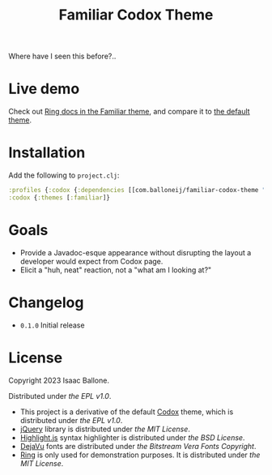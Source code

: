 #+title: Familiar Codox Theme

[[https://clojars.org/com.balloneij/slouch][file:https://img.shields.io/clojars/v/com.balloneij/slouch.svg]]

[[https://balloneij.github.io/familiar-codox-theme/familiar/ring.util.request.html][file:theme.jpg]]

Where have I seen this before?..

* Live demo
Check out [[https://balloneij.github.io/familiar-codox-theme/familiar/index.html][Ring docs in the Familiar theme]], and compare it to [[https://balloneij.github.io/familiar-codox-theme/default/index.html][the default theme]].

* Installation
Add the following to ~project.clj~:

#+begin_src clojure
:profiles {:codox {:dependencies [[com.balloneij/familiar-codox-theme "0.1.0"]]}}
:codox {:themes [:familiar]}
#+end_src

* Goals

- Provide a Javadoc-esque appearance without disrupting the layout a developer would expect from Codox page.
- Elicit a "huh, neat" reaction, not a "what am I looking at?"


* Changelog
- ~0.1.0~ Initial release

* License
Copyright 2023 Isaac Ballone.

Distributed under [[LICENSE][the EPL v1.0]].

- This project is a derivative of the default [[https://github.com/weavejester/codox][Codox]] theme, which is distributed under [[licenses/codox.txt][the EPL v1.0]].
- [[https://jquery.com/][jQuery]] library is distributed under [[licenses/jquery.txt][the MIT License]].
- [[https://github.com/highlightjs/highlight.js][Highlight.js]] syntax highlighter is distributed under [[licenses/highlight.js.txt][the BSD License]].
- [[https://github.com/dejavu-fonts/dejavu-fonts][DejaVu]] fonts are distributed under [[licenses/dejavu.txt][the Bitstream Vera Fonts Copyright]].
- [[https://github.com/ring-clojure/ring][Ring]] is only used for demonstration purposes. It is distributed under [[licenses/ring.txt][the MIT License]].
